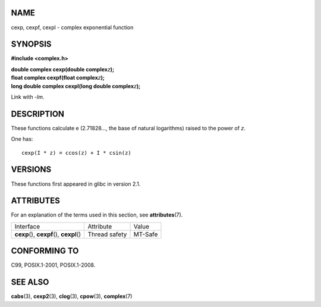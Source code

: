 NAME
====

cexp, cexpf, cexpl - complex exponential function

SYNOPSIS
========

**#include <complex.h>**

| **double complex cexp(double complex**\ *z*\ **);**
| **float complex cexpf(float complex**\ *z*\ **);**
| **long double complex cexpl(long double complex**\ *z*\ **);**

Link with *-lm*.

DESCRIPTION
===========

These functions calculate e (2.71828..., the base of natural logarithms)
raised to the power of *z*.

One has:

::

       cexp(I * z) = ccos(z) + I * csin(z)

VERSIONS
========

These functions first appeared in glibc in version 2.1.

ATTRIBUTES
==========

For an explanation of the terms used in this section, see
**attributes**\ (7).

========================================== ============= =======
Interface                                  Attribute     Value
**cexp**\ (), **cexpf**\ (), **cexpl**\ () Thread safety MT-Safe
========================================== ============= =======

CONFORMING TO
=============

C99, POSIX.1-2001, POSIX.1-2008.

SEE ALSO
========

**cabs**\ (3), **cexp2**\ (3), **clog**\ (3), **cpow**\ (3),
**complex**\ (7)
